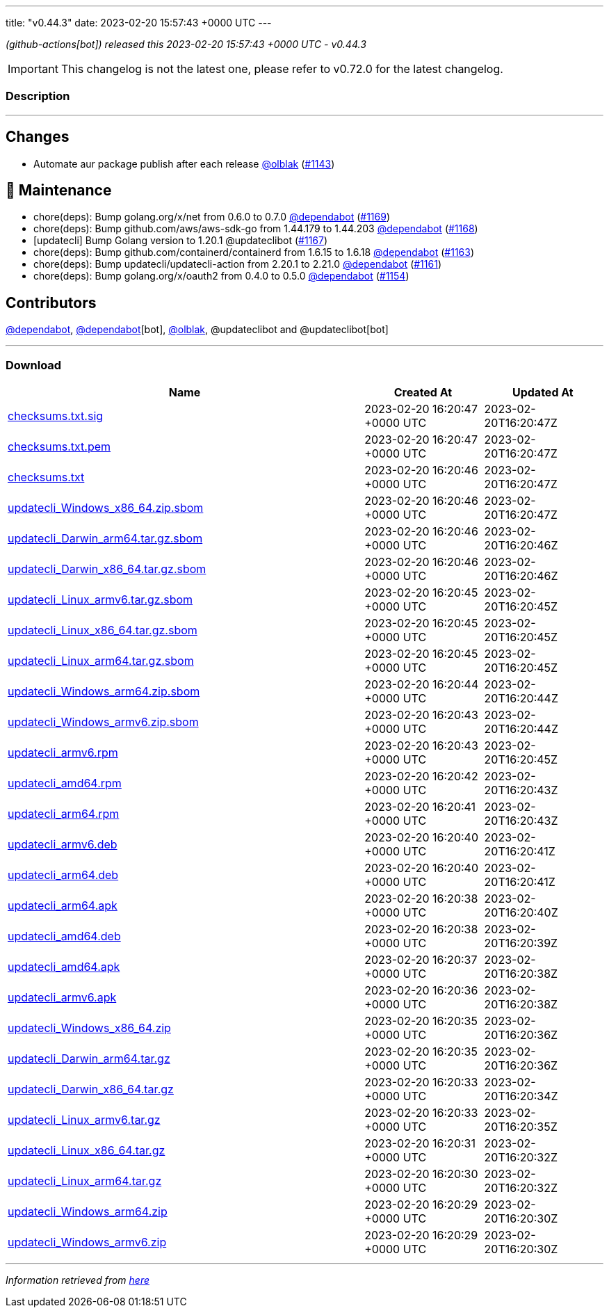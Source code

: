 ---
title: "v0.44.3"
date: 2023-02-20 15:57:43 +0000 UTC
---

// Disclaimer: this file is generated, do not edit it manually.


__ (github-actions[bot]) released this 2023-02-20 15:57:43 +0000 UTC - v0.44.3__



IMPORTANT: This changelog is not the latest one, please refer to v0.72.0 for the latest changelog.


=== Description

---

++++

<h2>Changes</h2>
<ul>
<li>Automate aur package publish after each release <a class="user-mention notranslate" data-hovercard-type="user" data-hovercard-url="/users/olblak/hovercard" data-octo-click="hovercard-link-click" data-octo-dimensions="link_type:self" href="https://github.com/olblak">@olblak</a> (<a class="issue-link js-issue-link" data-error-text="Failed to load title" data-id="1574762829" data-permission-text="Title is private" data-url="https://github.com/updatecli/updatecli/issues/1143" data-hovercard-type="pull_request" data-hovercard-url="/updatecli/updatecli/pull/1143/hovercard" href="https://github.com/updatecli/updatecli/pull/1143">#1143</a>)</li>
</ul>
<h2>🧰 Maintenance</h2>
<ul>
<li>chore(deps): Bump golang.org/x/net from 0.6.0 to 0.7.0 <a class="user-mention notranslate" data-hovercard-type="organization" data-hovercard-url="/orgs/dependabot/hovercard" data-octo-click="hovercard-link-click" data-octo-dimensions="link_type:self" href="https://github.com/dependabot">@dependabot</a> (<a class="issue-link js-issue-link" data-error-text="Failed to load title" data-id="1590205252" data-permission-text="Title is private" data-url="https://github.com/updatecli/updatecli/issues/1169" data-hovercard-type="pull_request" data-hovercard-url="/updatecli/updatecli/pull/1169/hovercard" href="https://github.com/updatecli/updatecli/pull/1169">#1169</a>)</li>
<li>chore(deps): Bump github.com/aws/aws-sdk-go from 1.44.179 to 1.44.203 <a class="user-mention notranslate" data-hovercard-type="organization" data-hovercard-url="/orgs/dependabot/hovercard" data-octo-click="hovercard-link-click" data-octo-dimensions="link_type:self" href="https://github.com/dependabot">@dependabot</a> (<a class="issue-link js-issue-link" data-error-text="Failed to load title" data-id="1588335443" data-permission-text="Title is private" data-url="https://github.com/updatecli/updatecli/issues/1168" data-hovercard-type="pull_request" data-hovercard-url="/updatecli/updatecli/pull/1168/hovercard" href="https://github.com/updatecli/updatecli/pull/1168">#1168</a>)</li>
<li>[updatecli] Bump Golang version to 1.20.1 @updateclibot (<a class="issue-link js-issue-link" data-error-text="Failed to load title" data-id="1588260200" data-permission-text="Title is private" data-url="https://github.com/updatecli/updatecli/issues/1167" data-hovercard-type="pull_request" data-hovercard-url="/updatecli/updatecli/pull/1167/hovercard" href="https://github.com/updatecli/updatecli/pull/1167">#1167</a>)</li>
<li>chore(deps): Bump github.com/containerd/containerd from 1.6.15 to 1.6.18 <a class="user-mention notranslate" data-hovercard-type="organization" data-hovercard-url="/orgs/dependabot/hovercard" data-octo-click="hovercard-link-click" data-octo-dimensions="link_type:self" href="https://github.com/dependabot">@dependabot</a> (<a class="issue-link js-issue-link" data-error-text="Failed to load title" data-id="1587774475" data-permission-text="Title is private" data-url="https://github.com/updatecli/updatecli/issues/1163" data-hovercard-type="pull_request" data-hovercard-url="/updatecli/updatecli/pull/1163/hovercard" href="https://github.com/updatecli/updatecli/pull/1163">#1163</a>)</li>
<li>chore(deps): Bump updatecli/updatecli-action from 2.20.1 to 2.21.0 <a class="user-mention notranslate" data-hovercard-type="organization" data-hovercard-url="/orgs/dependabot/hovercard" data-octo-click="hovercard-link-click" data-octo-dimensions="link_type:self" href="https://github.com/dependabot">@dependabot</a> (<a class="issue-link js-issue-link" data-error-text="Failed to load title" data-id="1584034785" data-permission-text="Title is private" data-url="https://github.com/updatecli/updatecli/issues/1161" data-hovercard-type="pull_request" data-hovercard-url="/updatecli/updatecli/pull/1161/hovercard" href="https://github.com/updatecli/updatecli/pull/1161">#1161</a>)</li>
<li>chore(deps): Bump golang.org/x/oauth2 from 0.4.0 to 0.5.0 <a class="user-mention notranslate" data-hovercard-type="organization" data-hovercard-url="/orgs/dependabot/hovercard" data-octo-click="hovercard-link-click" data-octo-dimensions="link_type:self" href="https://github.com/dependabot">@dependabot</a> (<a class="issue-link js-issue-link" data-error-text="Failed to load title" data-id="1582217862" data-permission-text="Title is private" data-url="https://github.com/updatecli/updatecli/issues/1154" data-hovercard-type="pull_request" data-hovercard-url="/updatecli/updatecli/pull/1154/hovercard" href="https://github.com/updatecli/updatecli/pull/1154">#1154</a>)</li>
</ul>
<h2>Contributors</h2>
<p><a class="user-mention notranslate" data-hovercard-type="organization" data-hovercard-url="/orgs/dependabot/hovercard" data-octo-click="hovercard-link-click" data-octo-dimensions="link_type:self" href="https://github.com/dependabot">@dependabot</a>, <a class="user-mention notranslate" data-hovercard-type="organization" data-hovercard-url="/orgs/dependabot/hovercard" data-octo-click="hovercard-link-click" data-octo-dimensions="link_type:self" href="https://github.com/dependabot">@dependabot</a>[bot], <a class="user-mention notranslate" data-hovercard-type="user" data-hovercard-url="/users/olblak/hovercard" data-octo-click="hovercard-link-click" data-octo-dimensions="link_type:self" href="https://github.com/olblak">@olblak</a>, @updateclibot and @updateclibot[bot]</p>

++++

---



=== Download

[cols="3,1,1" options="header" frame="all" grid="rows"]
|===
| Name | Created At | Updated At

| link:https://github.com/updatecli/updatecli/releases/download/v0.44.3/checksums.txt.sig[checksums.txt.sig] | 2023-02-20 16:20:47 +0000 UTC | 2023-02-20T16:20:47Z

| link:https://github.com/updatecli/updatecli/releases/download/v0.44.3/checksums.txt.pem[checksums.txt.pem] | 2023-02-20 16:20:47 +0000 UTC | 2023-02-20T16:20:47Z

| link:https://github.com/updatecli/updatecli/releases/download/v0.44.3/checksums.txt[checksums.txt] | 2023-02-20 16:20:46 +0000 UTC | 2023-02-20T16:20:47Z

| link:https://github.com/updatecli/updatecli/releases/download/v0.44.3/updatecli_Windows_x86_64.zip.sbom[updatecli_Windows_x86_64.zip.sbom] | 2023-02-20 16:20:46 +0000 UTC | 2023-02-20T16:20:47Z

| link:https://github.com/updatecli/updatecli/releases/download/v0.44.3/updatecli_Darwin_arm64.tar.gz.sbom[updatecli_Darwin_arm64.tar.gz.sbom] | 2023-02-20 16:20:46 +0000 UTC | 2023-02-20T16:20:46Z

| link:https://github.com/updatecli/updatecli/releases/download/v0.44.3/updatecli_Darwin_x86_64.tar.gz.sbom[updatecli_Darwin_x86_64.tar.gz.sbom] | 2023-02-20 16:20:46 +0000 UTC | 2023-02-20T16:20:46Z

| link:https://github.com/updatecli/updatecli/releases/download/v0.44.3/updatecli_Linux_armv6.tar.gz.sbom[updatecli_Linux_armv6.tar.gz.sbom] | 2023-02-20 16:20:45 +0000 UTC | 2023-02-20T16:20:45Z

| link:https://github.com/updatecli/updatecli/releases/download/v0.44.3/updatecli_Linux_x86_64.tar.gz.sbom[updatecli_Linux_x86_64.tar.gz.sbom] | 2023-02-20 16:20:45 +0000 UTC | 2023-02-20T16:20:45Z

| link:https://github.com/updatecli/updatecli/releases/download/v0.44.3/updatecli_Linux_arm64.tar.gz.sbom[updatecli_Linux_arm64.tar.gz.sbom] | 2023-02-20 16:20:45 +0000 UTC | 2023-02-20T16:20:45Z

| link:https://github.com/updatecli/updatecli/releases/download/v0.44.3/updatecli_Windows_arm64.zip.sbom[updatecli_Windows_arm64.zip.sbom] | 2023-02-20 16:20:44 +0000 UTC | 2023-02-20T16:20:44Z

| link:https://github.com/updatecli/updatecli/releases/download/v0.44.3/updatecli_Windows_armv6.zip.sbom[updatecli_Windows_armv6.zip.sbom] | 2023-02-20 16:20:43 +0000 UTC | 2023-02-20T16:20:44Z

| link:https://github.com/updatecli/updatecli/releases/download/v0.44.3/updatecli_armv6.rpm[updatecli_armv6.rpm] | 2023-02-20 16:20:43 +0000 UTC | 2023-02-20T16:20:45Z

| link:https://github.com/updatecli/updatecli/releases/download/v0.44.3/updatecli_amd64.rpm[updatecli_amd64.rpm] | 2023-02-20 16:20:42 +0000 UTC | 2023-02-20T16:20:43Z

| link:https://github.com/updatecli/updatecli/releases/download/v0.44.3/updatecli_arm64.rpm[updatecli_arm64.rpm] | 2023-02-20 16:20:41 +0000 UTC | 2023-02-20T16:20:43Z

| link:https://github.com/updatecli/updatecli/releases/download/v0.44.3/updatecli_armv6.deb[updatecli_armv6.deb] | 2023-02-20 16:20:40 +0000 UTC | 2023-02-20T16:20:41Z

| link:https://github.com/updatecli/updatecli/releases/download/v0.44.3/updatecli_arm64.deb[updatecli_arm64.deb] | 2023-02-20 16:20:40 +0000 UTC | 2023-02-20T16:20:41Z

| link:https://github.com/updatecli/updatecli/releases/download/v0.44.3/updatecli_arm64.apk[updatecli_arm64.apk] | 2023-02-20 16:20:38 +0000 UTC | 2023-02-20T16:20:40Z

| link:https://github.com/updatecli/updatecli/releases/download/v0.44.3/updatecli_amd64.deb[updatecli_amd64.deb] | 2023-02-20 16:20:38 +0000 UTC | 2023-02-20T16:20:39Z

| link:https://github.com/updatecli/updatecli/releases/download/v0.44.3/updatecli_amd64.apk[updatecli_amd64.apk] | 2023-02-20 16:20:37 +0000 UTC | 2023-02-20T16:20:38Z

| link:https://github.com/updatecli/updatecli/releases/download/v0.44.3/updatecli_armv6.apk[updatecli_armv6.apk] | 2023-02-20 16:20:36 +0000 UTC | 2023-02-20T16:20:38Z

| link:https://github.com/updatecli/updatecli/releases/download/v0.44.3/updatecli_Windows_x86_64.zip[updatecli_Windows_x86_64.zip] | 2023-02-20 16:20:35 +0000 UTC | 2023-02-20T16:20:36Z

| link:https://github.com/updatecli/updatecli/releases/download/v0.44.3/updatecli_Darwin_arm64.tar.gz[updatecli_Darwin_arm64.tar.gz] | 2023-02-20 16:20:35 +0000 UTC | 2023-02-20T16:20:36Z

| link:https://github.com/updatecli/updatecli/releases/download/v0.44.3/updatecli_Darwin_x86_64.tar.gz[updatecli_Darwin_x86_64.tar.gz] | 2023-02-20 16:20:33 +0000 UTC | 2023-02-20T16:20:34Z

| link:https://github.com/updatecli/updatecli/releases/download/v0.44.3/updatecli_Linux_armv6.tar.gz[updatecli_Linux_armv6.tar.gz] | 2023-02-20 16:20:33 +0000 UTC | 2023-02-20T16:20:35Z

| link:https://github.com/updatecli/updatecli/releases/download/v0.44.3/updatecli_Linux_x86_64.tar.gz[updatecli_Linux_x86_64.tar.gz] | 2023-02-20 16:20:31 +0000 UTC | 2023-02-20T16:20:32Z

| link:https://github.com/updatecli/updatecli/releases/download/v0.44.3/updatecli_Linux_arm64.tar.gz[updatecli_Linux_arm64.tar.gz] | 2023-02-20 16:20:30 +0000 UTC | 2023-02-20T16:20:32Z

| link:https://github.com/updatecli/updatecli/releases/download/v0.44.3/updatecli_Windows_arm64.zip[updatecli_Windows_arm64.zip] | 2023-02-20 16:20:29 +0000 UTC | 2023-02-20T16:20:30Z

| link:https://github.com/updatecli/updatecli/releases/download/v0.44.3/updatecli_Windows_armv6.zip[updatecli_Windows_armv6.zip] | 2023-02-20 16:20:29 +0000 UTC | 2023-02-20T16:20:30Z

|===


---

__Information retrieved from link:https://github.com/updatecli/updatecli/releases/tag/v0.44.3[here]__

